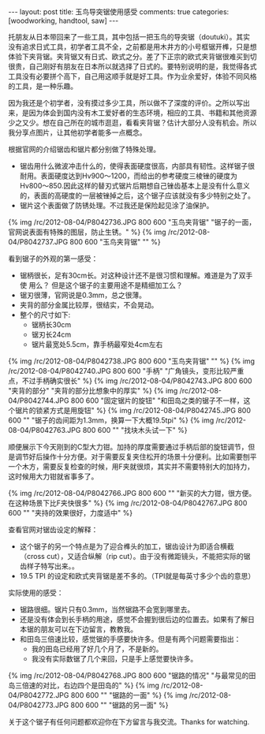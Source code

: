 #+BEGIN_HTML
---
layout: post
title: 玉鸟导突锯使用感受
comments: true
categories: [woodworking, handtool, saw]
---
#+END_HTML

托朋友从日本带回来了一些工具，其中包括一把玉鸟的导突锯（doutuki）。其实没有追求日式工具，初学者工具不全，之前都是用木井方的小号框锯开榫，只是想体验下夹背锯。夹背锯又有日式、欧式之分。差了下正宗的欧式夹背锯很难买到切很贵，自己刚好有朋友在日本所以就选择了日式的。要特别说明的是，我觉得各式工具没有必要拼个高下，自己用这顺手就是好工具。作为业余爱好，体验不同风格的工具，是一种乐趣。

因为我还是个初学者，没有摸过多少工具，所以做不了深度的评价。之所以写出来，是因为体会到国内没有木工爱好者的生态环境，相应的工具、书籍和其他资源少之又少。想在自己所在的城市逛逛，看看夹背锯？估计大部分人没有机会。所以我分享点图片，让其他初学者能多一点概念。

根据官网的介绍锯齿和锯片都分别做了特殊处理。
- 锯齿用什么微波冲击什么的，使得表面硬度很高，内部具有韧性。这样锯子很耐用。表面硬度达到Hv900～1200，而给出的参考硬度三棱锉的硬度为Hv800～850.因此这样的替刃式锯片后期想自己锉齿基本上是没有什么意义的，表面的高硬度的一层被锉掉之后，这个锯子应该就没有多少特别之处了。
- 锯片这个表面做了防锈处理。不过我还是保险起见涂了油保护。

{% img /rc/2012-08-04/P8042736.JPG 800 600 "玉鸟夹背锯" "锯子的一面，官网说表面有特殊的图层，防止生锈。" %}
{% img /rc/2012-08-04/P8042737.JPG 800 600 "玉鸟夹背锯" "" %}

#+begin_html
<!--more-->
#+end_html

看到锯子的外观的第一感受：
- 锯柄很长，足有30cm长。对这种设计还不是很习惯和理解。难道是为了双手使
  用么？ 但是这个锯子的主要用途不是精细加工么？
- 锯刃很薄，官网说是0.3mm，总之很薄。
- 夹背的部分金属比较厚，很结实，不会晃动。
- 整个的尺寸如下:
  - 锯柄长30cm
  - 锯刃长24cm
  - 锯片最宽处5.5cm，靠手柄最窄处4cm左右


{% img /rc/2012-08-04/P8042738.JPG 800 600 "玉鸟夹背锯" "" %}
{% img /rc/2012-08-04/P8042740.JPG 800 600 "手柄" "广角镜头，变形比较严重点，不过手柄确实很长" %}
{% img /rc/2012-08-04/P8042743.JPG 800 600 "夹背的部分" "夹背的部分比想象中的厚实" %}
{% img /rc/2012-08-04/P8042744.JPG 800 600 "固定锯片的旋钮" "和田岛之类的锯子不一样，这个锯片的锁紧方式是用旋钮" %}
{% img /rc/2012-08-04/P8042745.JPG 800 600 "" "锯子的齿间距为1.3mm，换算一下大概19.5tpi" %}
{% img /rc/2012-08-04/P8042763.JPG 800 600 "" "找块木头试一下" %}

顺便展示下今天刚到的C型大力钳。加持的厚度需要通过手柄后部的旋钮调节，但是调节好后操作十分方便。对于需要反复夹住松开的场景十分便利。比如需要刨平一个木方，需要反复检查的时候，用F夹就很烦，其实并不需要特别大的加持力，这时候用大力钳就省事多了。

{% img /rc/2012-08-04/P8042766.JPG 800 600 "" "新买的大力钳，很方便。在这种场景下比F夹快很多" %}
{% img /rc/2012-08-04/P8042767.JPG 800 600 "" "夹持的效果很好，力度适中" %}

查看官网对锯齿设定的解释：
- 这个锯子的另一个特点是为了迎合榫头的加工，锯齿设计为即适合横截（cross cut），又适合纵解（rip cut）。由于没有微距镜头，不能把实际的锯齿样子特写出来。。
- 19.5 TPI 的设定和欧式夹背锯是差不多的。（TPI就是每英寸多少个齿的意思）


实际使用的感受：
- 锯路很细。锯片只有0.3mm，当然锯路不会宽到哪里去。
- 还是没有体会到长手柄的用途，感觉不会握到很后边的位置去。如果有了解日本锯的朋友可以在下边留言，教教我。
- 和田岛三倍速比较，感觉锯的手感要快许多。但是有两个问题需要指出：
  + 我的田岛已经用了好几个月了，不是新的。
  + 我没有实际数锯了几个来回，只是手上感觉要快许多。

{% img /rc/2012-08-04/P8042768.JPG 800 600 "锯路的情况" "与最常见的田岛三倍速的对比，右边四个是田岛的" %}
{% img /rc/2012-08-04/P8042772.JPG 800 600 "" "锯路的一面" %}
{% img /rc/2012-08-04/P8042773.JPG 800 600 "" "锯路的另一面" %}

关于这个锯子有任何问题都欢迎你在下方留言与我交流。Thanks for watching.
